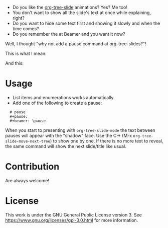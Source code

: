 - Do you like the [[https://github.com/takaxp/org-tree-slide][org-tree-slide]] animations?  Yes?  Me too!
- You don't want to show all the slide's text at once while explaining, right?
- Do you want to hide some text first and showing it slowly and when the time comes?
- Do you remember the \pause at Beamer and you want it now?

Well, I thought "why not add a pause command at org-tree-slides?"!

This is what I mean:

[[./demos/pause1.gif]]

And this:

[[./demos/pause2.gif]]

* Usage
- List items and enumerations works automatically.
- Add one of the following to create a pause:

:   # pause
:   #+pause:
:   #+beamer: \pause

When you start to presenting with ~org-tree-slide-mode~ the text between  pauses will appear with the "shadow" face.  Use the C-> (M-x ~org-tree-slide-move-next-tree~) to show one by one. If there is no more text to reveal, the same command will show the next slide/title like usual.

* Contribution

Are always welcome!

* License
[[https://www.gnu.org/graphics/gplv3-with-text-136x68.png]]

This work is under the GNU General Public License version 3. See https://www.gnu.org/licenses/gpl-3.0.html for more information.
